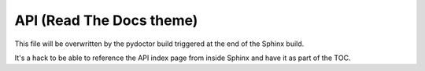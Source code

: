 API (Read The Docs theme)
=========================

This file will be overwritten by the pydoctor build triggered at the end
of the Sphinx build.

It's a hack to be able to reference the API index page from inside Sphinx
and have it as part of the TOC.
